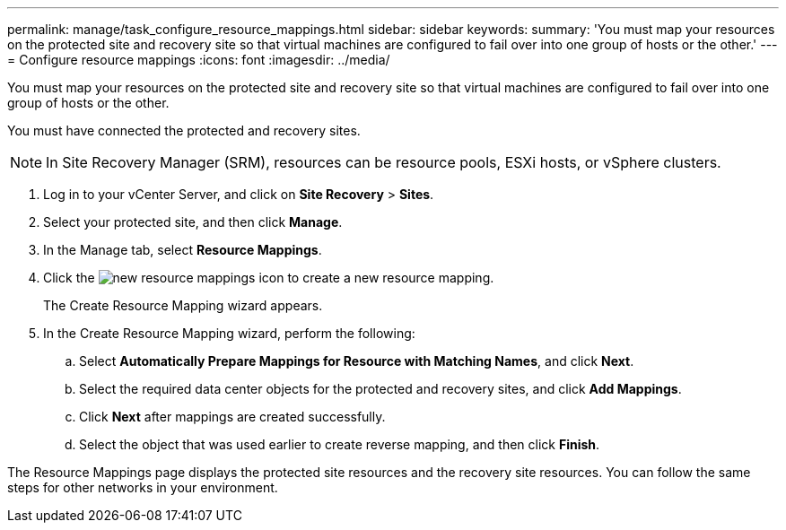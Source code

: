 ---
permalink: manage/task_configure_resource_mappings.html
sidebar: sidebar
keywords: 
summary: 'You must map your resources on the protected site and recovery site so that virtual machines are configured to fail over into one group of hosts or the other.'
---
= Configure resource mappings
:icons: font
:imagesdir: ../media/

[.lead]
You must map your resources on the protected site and recovery site so that virtual machines are configured to fail over into one group of hosts or the other.

You must have connected the protected and recovery sites.

NOTE: In Site Recovery Manager (SRM), resources can be resource pools, ESXi hosts, or vSphere clusters.

. Log in to your vCenter Server, and click on *Site Recovery* > *Sites*.
. Select your protected site, and then click *Manage*.
. In the Manage tab, select *Resource Mappings*.
. Click the image:../media/new_resource_mappings.gif[] icon to create a new resource mapping.
+
The Create Resource Mapping wizard appears.

. In the Create Resource Mapping wizard, perform the following:
 .. Select *Automatically Prepare Mappings for Resource with Matching Names*, and click *Next*.
 .. Select the required data center objects for the protected and recovery sites, and click *Add Mappings*.
 .. Click *Next* after mappings are created successfully.
 .. Select the object that was used earlier to create reverse mapping, and then click *Finish*.

The Resource Mappings page displays the protected site resources and the recovery site resources. You can follow the same steps for other networks in your environment.
